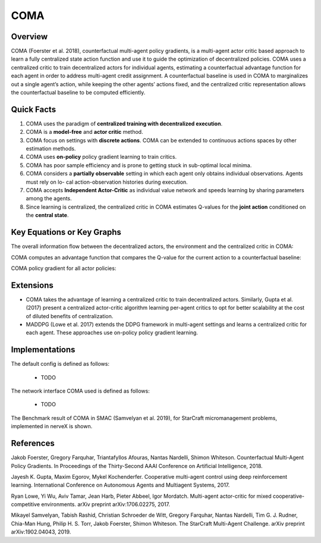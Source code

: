 COMA
^^^^^^^

Overview
---------
COMA (Foerster et al. 2018), counterfactual multi-agent policy gradients, is a multi-agent actor critic based approach to learn a fully centralized state action function and use it to guide the optimization of decentralized policies. COMA uses a centralized critic to train decentralized actors for individual agents, estimating a counterfactual advantage function for each agent in order to address multi-agent credit assignment. A counterfactual baseline is used in COMA to marginalizes out a single agent’s action, while keeping the other agents’ actions fixed, and the centralized critic representation allows the counterfactual baseline to be computed efficiently.

Quick Facts
-------------
1. COMA uses the paradigm of **centralized training with decentralized execution**.

2. COMA is a **model-free** and **actor critic** method.

3. COMA focus on settings with **discrete actions**. COMA can be extended to continuous actions spaces by other estimation methods.

4. COMA uses **on-policy** policy gradient learning to train critics.

5. COMA has poor sample efficiency and is prone to getting stuck in sub-optimal local minima.

6. COMA considers a **partially observable** setting in which each agent only obtains individual observations. Agents must rely on lo- cal action-observation histories during execution.

7. COMA accepts **Independent Actor-Critic** as individual value network and speeds learning by sharing parameters among the agents.

8. Since learning is centralized, the centralized critic in COMA estimates Q-values for the **joint action** conditioned on the **central state**.

Key Equations or Key Graphs
---------------------------
The overall information flow between the decentralized actors, the environment and the centralized critic in COMA:

.. image:: images/marl/coma.png

COMA computes an advantage function that compares the Q-value for the current action to a counterfactual baseline:

.. image:: images/marl/coma_adv.png
   :align: center
   :scale: 50%

COMA policy gradient for all actor policies:

.. image:: images/marl/coma_gradient.png
   :align: center
   :scale: 50%
 
Extensions
-----------
- COMA takes the advantage of learning a centralized critic to train decentralized actors. Similarly, Gupta et al. (2017) present a centralized actor-critic algorithm learning per-agent critics to opt for better scalability at the cost of diluted benefits of centralization.

- MADDPG (Lowe et al. 2017) extends the DDPG framework in multi-agent settings and learns a centralized critic for each agent. These approaches use on-policy policy gradient learning.

Implementations
----------------
The default config is defined as follows:

    * TODO

The network interface COMA used is defined as follows:

    * TODO

The Benchmark result of COMA in SMAC (Samvelyan et al. 2019), for StarCraft micromanagement problems, implemented in nerveX is shown.

References
----------------
Jakob Foerster, Gregory Farquhar, Triantafyllos Afouras, Nantas Nardelli, Shimon Whiteson. Counterfactual Multi-Agent Policy Gradients. In Proceedings of the Thirty-Second AAAI Conference on Artificial Intelligence, 2018.

Jayesh K. Gupta, Maxim Egorov, Mykel Kochenderfer. Cooperative multi-agent control using deep reinforcement learning. International Conference on Autonomous Agents and Multiagent Systems, 2017.

Ryan Lowe, Yi Wu, Aviv Tamar, Jean Harb, Pieter Abbeel, Igor Mordatch. Multi-agent actor-critic for mixed cooperative-competitive environments. arXiv preprint arXiv:1706.02275, 2017.

Mikayel Samvelyan, Tabish Rashid, Christian Schroeder de Witt, Gregory Farquhar, Nantas Nardelli, Tim G. J. Rudner, Chia-Man Hung, Philip H. S. Torr, Jakob Foerster, Shimon Whiteson. The StarCraft Multi-Agent Challenge. arXiv preprint arXiv:1902.04043, 2019.



